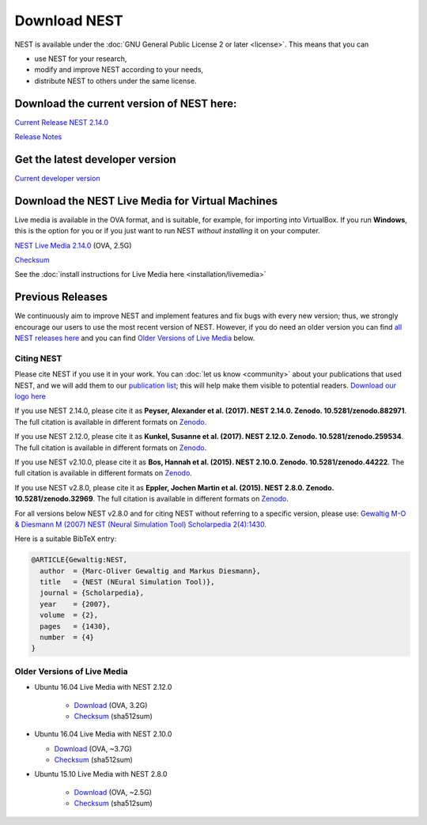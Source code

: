 Download NEST
===================

NEST is available under the :doc:`GNU General Public License 2 or later <license>`. This means that you can

-  use NEST for your research,
-  modify and improve NEST according to your needs,
-  distribute NEST to others under the same license.

Download the current version of NEST here:
~~~~~~~~~~~~~~~~~~~~~~~~~~~~~~~~~~~~~~~~~~~

`Current Release NEST 2.14.0 <https://github.com/nest/nest-simulator/archive/v2.14.0.tar.gz>`_

`Release Notes <https://github.com/nest/nest-simulator/releases/tag/v2.14.0>`_

Get the latest developer version
~~~~~~~~~~~~~~~~~~~~~~~~~~~~~~~~~

`Current developer version <https://github.com/nest/nest-simulator>`_

Download the NEST Live Media for Virtual Machines
~~~~~~~~~~~~~~~~~~~~~~~~~~~~~~~~~~~~~~~~~~~~~~~~~~~

Live media is available in the OVA format, and is suitable, for example, for importing into VirtualBox. 
If you run **Windows**, this is the option for you or if you just want to run NEST *without installing* it on your computer.

`NEST Live Media 2.14.0 <http://www.nest-simulator.org/downloads/gplreleases/nest-live.ova>`_ (OVA, 2.5G)

`Checksum <http://www.nest-simulator.org/downloads/gplreleases/lubuntu-16.04_nest-2.14.0.ova.sha512sum>`_

See the :doc:`install instructions for Live Media here <installation/livemedia>`


Previous Releases
~~~~~~~~~~~~~~~~~~~
We continuously aim to improve NEST and implement features and fix bugs with every new version;
thus, we strongly encourage our users to use the most recent version of NEST. However,
if you do need an older version you can find `all NEST releases here <https://github.com/nest/nest-simulator/releases/tag/v2.12.0>`_ 
and you can find `Older Versions of Live Media`_ below. 

Citing NEST
-----------

Please cite NEST if you use it in your work. You can :doc:`let us know <community>` about your publications that used NEST, and we
will add them to our `publication list <http://www.nest-simulator.org/publications/>`_; this will help make them
visible to potential readers. `Download our logo here <https://github.com/nest/nest-simulator/tree/master/extras/logos>`_


If you use NEST 2.14.0, please cite it as **Peyser, Alexander et al.
(2017). NEST 2.14.0. Zenodo. 10.5281/zenodo.882971**. The full citation
is available in different formats on
`Zenodo <http://dx.doi.org/10.5281/zenodo.882971>`_.

If you use NEST 2.12.0, please cite it as **Kunkel, Susanne et al.
(2017). NEST 2.12.0. Zenodo. 10.5281/zenodo.259534**. The full citation
is available in different formats on
`Zenodo <http://dx.doi.org/10.5281/zenodo.259534>`__.

If you use NEST v2.10.0, please cite it as **Bos, Hannah et al. (2015).
NEST 2.10.0. Zenodo. 10.5281/zenodo.44222**. The full citation is
available in different formats on
`Zenodo <http://dx.doi.org/10.5281/zenodo.44222>`__.

If you use NEST v2.8.0, please cite it as **Eppler, Jochen Martin et al.
(2015). NEST 2.8.0. Zenodo. 10.5281/zenodo.32969**. The full citation is
available in different formats on
`Zenodo <http://dx.doi.org/10.5281/zenodo.32969>`__.

For all versions below NEST v2.8.0 and for citing NEST without referring
to a specific version, please use: `Gewaltig M-O & Diesmann M (2007)
NEST (Neural Simulation Tool) Scholarpedia
2(4):1430 <http://www.scholarpedia.org/article/NEST_(Neural_Simulation_Tool)>`__.

Here is a suitable BibTeX entry:

.. code:: latex

    @ARTICLE{Gewaltig:NEST,
      author  = {Marc-Oliver Gewaltig and Markus Diesmann},
      title   = {NEST (NEural Simulation Tool)},
      journal = {Scholarpedia},
      year    = {2007},
      volume  = {2},
      pages   = {1430},
      number  = {4}
    }

Older Versions of Live Media
------------------------------

- Ubuntu 16.04 Live Media with NEST 2.12.0

    - `Download <http://www.nest-simulator.org/downloads/gplreleases/lubuntu-16.04_nest-2.12.0.ova>`_
      (OVA, 3.2G)

    - `Checksum <http://www.nest-simulator.org/downloads/gplreleases/lubuntu-16.04_nest-2.12.0.ova.sha512sum>`_ 
      (sha512sum)

-  Ubuntu 16.04 Live Media with NEST 2.10.0

   -  `Download <http://www.nest-simulator.org/downloads/gplreleases/lubuntu-16.04_nest-2.10.0.ova>`_
      (OVA, ~3.7G)

   -  `Checksum <http://www.nest-simulator.org/downloads/gplreleases/lubuntu-16.04_nest-2.10.0.ova.sha512sum>`_
      (sha512sum)

- Ubuntu 15.10 Live Media with NEST 2.8.0

   -  `Download <http://www.nest-simulator.org/downloads/gplreleases/lubuntu-15.10_nest-2.8.0.ova>`_
      (OVA, ~2.5G)

   -  `Checksum <http://www.nest-simulator.org/downloads/gplreleases/lubuntu-15.10_nest-2.8.0.ova.sha512sum>`_
      (sha512sum)

